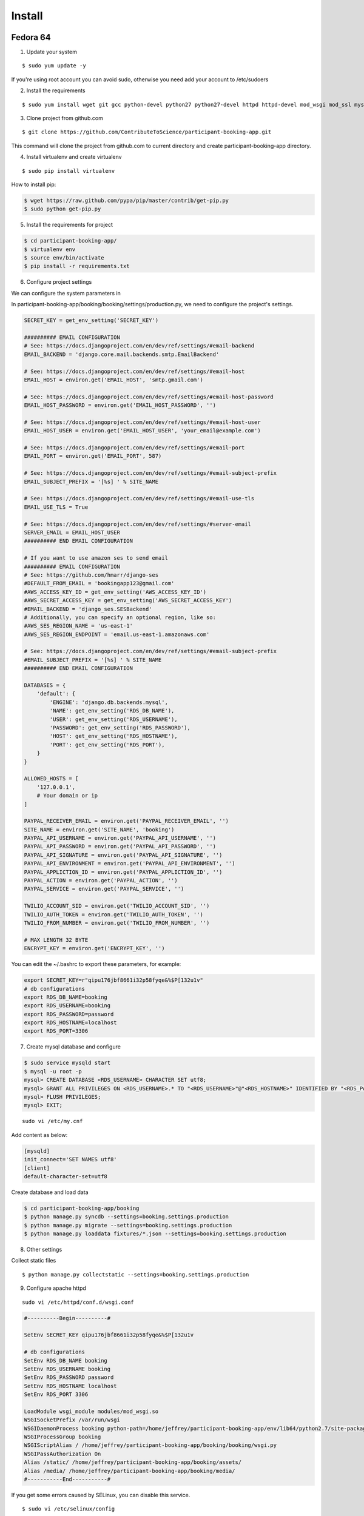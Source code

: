 Install
=========

Fedora 64
---------

1. Update your system

::

    $ sudo yum update -y

If you're using root account you can avoid sudo, otherwise you need add your account to /etc/sudoers

2. Install the requirements

::

    $ sudo yum install wget git gcc python-devel python27 python27-devel httpd httpd-devel mod_wsgi mod_ssl mysql mysql-server mysql-devel -y

3. Clone project from github.com

::

    $ git clone https://github.com/ContributeToScience/participant-booking-app.git

This command will clone the project from github.com to current directory and create participant-booking-app directory.

4. Install virtualenv and create virtualenv

::

    $ sudo pip install virtualenv

How to install pip:

.. code-block:: c::

    $ wget https://raw.github.com/pypa/pip/master/contrib/get-pip.py
    $ sudo python get-pip.py

5. Install the requirements for project

.. code-block:: c::

    $ cd participant-booking-app/
    $ virtualenv env
    $ source env/bin/activate
    $ pip install -r requirements.txt

6. Configure project settings

We can configure the system parameters in

In participant-booking-app/booking/booking/settings/production.py, we need to configure the project's settings.

.. code-block:: python::

    SECRET_KEY = get_env_setting('SECRET_KEY')

    ########## EMAIL CONFIGURATION
    # See: https://docs.djangoproject.com/en/dev/ref/settings/#email-backend
    EMAIL_BACKEND = 'django.core.mail.backends.smtp.EmailBackend'

    # See: https://docs.djangoproject.com/en/dev/ref/settings/#email-host
    EMAIL_HOST = environ.get('EMAIL_HOST', 'smtp.gmail.com')

    # See: https://docs.djangoproject.com/en/dev/ref/settings/#email-host-password
    EMAIL_HOST_PASSWORD = environ.get('EMAIL_HOST_PASSWORD', '')

    # See: https://docs.djangoproject.com/en/dev/ref/settings/#email-host-user
    EMAIL_HOST_USER = environ.get('EMAIL_HOST_USER', 'your_email@example.com')

    # See: https://docs.djangoproject.com/en/dev/ref/settings/#email-port
    EMAIL_PORT = environ.get('EMAIL_PORT', 587)

    # See: https://docs.djangoproject.com/en/dev/ref/settings/#email-subject-prefix
    EMAIL_SUBJECT_PREFIX = '[%s] ' % SITE_NAME

    # See: https://docs.djangoproject.com/en/dev/ref/settings/#email-use-tls
    EMAIL_USE_TLS = True

    # See: https://docs.djangoproject.com/en/dev/ref/settings/#server-email
    SERVER_EMAIL = EMAIL_HOST_USER
    ########## END EMAIL CONFIGURATION

    # If you want to use amazon ses to send email
    ########## EMAIL CONFIGURATION
    # See: https://github.com/hmarr/django-ses
    #DEFAULT_FROM_EMAIL = 'bookingapp123@gmail.com'
    #AWS_ACCESS_KEY_ID = get_env_setting('AWS_ACCESS_KEY_ID')
    #AWS_SECRET_ACCESS_KEY = get_env_setting('AWS_SECRET_ACCESS_KEY')
    #EMAIL_BACKEND = 'django_ses.SESBackend'
    # Additionally, you can specify an optional region, like so:
    #AWS_SES_REGION_NAME = 'us-east-1'
    #AWS_SES_REGION_ENDPOINT = 'email.us-east-1.amazonaws.com'

    # See: https://docs.djangoproject.com/en/dev/ref/settings/#email-subject-prefix
    #EMAIL_SUBJECT_PREFIX = '[%s] ' % SITE_NAME
    ########## END EMAIL CONFIGURATION

    DATABASES = {
        'default': {
            'ENGINE': 'django.db.backends.mysql',
            'NAME': get_env_setting('RDS_DB_NAME'),
            'USER': get_env_setting('RDS_USERNAME'),
            'PASSWORD': get_env_setting('RDS_PASSWORD'),
            'HOST': get_env_setting('RDS_HOSTNAME'),
            'PORT': get_env_setting('RDS_PORT'),
        }
    }

    ALLOWED_HOSTS = [
        '127.0.0.1',
        # Your domain or ip
    ]

    PAYPAL_RECEIVER_EMAIL = environ.get('PAYPAL_RECEIVER_EMAIL', '')
    SITE_NAME = environ.get('SITE_NAME', 'booking')
    PAYPAL_API_USERNAME = environ.get('PAYPAL_API_USERNAME', '')
    PAYPAL_API_PASSWORD = environ.get('PAYPAL_API_PASSWORD', '')
    PAYPAL_API_SIGNATURE = environ.get('PAYPAL_API_SIGNATURE', '')
    PAYPAL_API_ENVIRONMENT = environ.get('PAYPAL_API_ENVIRONMENT', '')
    PAYPAL_APPLICTION_ID = environ.get('PAYPAL_APPLICTION_ID', '')
    PAYPAL_ACTION = environ.get('PAYPAL_ACTION', '')
    PAYPAL_SERVICE = environ.get('PAYPAL_SERVICE', '')

    TWILIO_ACCOUNT_SID = environ.get('TWILIO_ACCOUNT_SID', '')
    TWILIO_AUTH_TOKEN = environ.get('TWILIO_AUTH_TOKEN', '')
    TWILIO_FROM_NUMBER = environ.get('TWILIO_FROM_NUMBER', '')

    # MAX LENGTH 32 BYTE
    ENCRYPT_KEY = environ.get('ENCRYPT_KEY', '')

You can edit the ~/.bashrc to export these parameters, for example:

.. code-block:: c::

    export SECRET_KEY=r"qipu176jbf8661i32p58fyqe&%$P[132u1v"
    # db configurations
    export RDS_DB_NAME=booking
    export RDS_USERNAME=booking
    export RDS_PASSWORD=password
    export RDS_HOSTNAME=localhost
    export RDS_PORT=3306

7. Create mysql database and configure

.. code-block:: mysql::

    $ sudo service mysqld start
    $ mysql -u root -p
    mysql> CREATE DATABASE <RDS_USERNAME> CHARACTER SET utf8;
    mysql> GRANT ALL PRIVILEGES ON <RDS_USERNAME>.* TO "<RDS_USERNAME>"@"<RDS_HOSTNAME>" IDENTIFIED BY "<RDS_PASSWORD>";
    mysql> FLUSH PRIVILEGES;
    mysql> EXIT;

::

    sudo vi /etc/my.cnf

Add content as below:

.. code-block:: mysql::

    [mysqld]
    init_connect='SET NAMES utf8'
    [client]
    default-character-set=utf8

Create database and load data

.. code-block:: c::

    $ cd participant-booking-app/booking
    $ python manage.py syncdb --settings=booking.settings.production
    $ python manage.py migrate --settings=booking.settings.production
    $ python manage.py loaddata fixtures/*.json --settings=booking.settings.production

8. Other settings

Collect static files

::

    $ python manage.py collectstatic --settings=booking.settings.production

9. Configure apache httpd

::

    sudo vi /etc/httpd/conf.d/wsgi.conf

.. code-block:: c::

    #----------Begin----------#

    SetEnv SECRET_KEY qipu176jbf8661i32p58fyqe&%$P[132u1v

    # db configurations
    SetEnv RDS_DB_NAME booking
    SetEnv RDS_USERNAME booking
    SetEnv RDS_PASSWORD password
    SetEnv RDS_HOSTNAME localhost
    SetEnv RDS_PORT 3306

    LoadModule wsgi_module modules/mod_wsgi.so
    WSGISocketPrefix /var/run/wsgi
    WSGIDaemonProcess booking python-path=/home/jeffrey/participant-booking-app/env/lib64/python2.7/site-packages/
    WSGIProcessGroup booking
    WSGIScriptAlias / /home/jeffrey/participant-booking-app/booking/booking/wsgi.py
    WSGIPassAuthorization On
    Alias /static/ /home/jeffrey/participant-booking-app/booking/assets/
    Alias /media/ /home/jeffrey/participant-booking-app/booking/media/
    #-----------End-----------#

If you get some errors caused by SELinux, you can disable this service.

::

    $ sudo vi /etc/selinux/config

    SELINUX=disabled


Debian 7c
--------
If you account didn't in sudoers, you can ask root user add you with:

::

    adduser <your_user_name> sudo


1. Update your system

::

    $ sudo apt-get update
    $ sudo apt-get upgrade


2. Install the software

::

    sudo apt-get install wget git gcc python python-dev apache2 libapache2-mod-wsgi mysql-server libmysqlclient-dev libbz2-dev apache2-threaded-dev make

3. Clone project from github.com

::

    $ git clone https://github.com/ContributeToScience/participant-booking-app.git

This command will clone the project from github.com to current directory and create participant-booking-app directory.

4. Install virtualenv and create virtualenv

::

    $ sudo pip install virtualenv

How to install pip:

.. code-block:: c::

    $ wget https://raw.github.com/pypa/pip/master/contrib/get-pip.py
    $ sudo python get-pip.py

5. Install the requirements for project

.. code-block:: c::

    $ cd participant-booking-app/
    $ virtualenv env
    $ source env/bin/activate
    $ pip install -r requirements.txt

6. Configure project settings

We can configure the system parameters in

In participant-booking-app/booking/booking/settings/production.py, we need to configure the project's settings.

.. code-block:: python::

    SECRET_KEY = get_env_setting('SECRET_KEY')

    ########## EMAIL CONFIGURATION
    # See: https://docs.djangoproject.com/en/dev/ref/settings/#email-backend
    EMAIL_BACKEND = 'django.core.mail.backends.smtp.EmailBackend'

    # See: https://docs.djangoproject.com/en/dev/ref/settings/#email-host
    EMAIL_HOST = environ.get('EMAIL_HOST', 'smtp.gmail.com')

    # See: https://docs.djangoproject.com/en/dev/ref/settings/#email-host-password
    EMAIL_HOST_PASSWORD = environ.get('EMAIL_HOST_PASSWORD', '')

    # See: https://docs.djangoproject.com/en/dev/ref/settings/#email-host-user
    EMAIL_HOST_USER = environ.get('EMAIL_HOST_USER', 'your_email@example.com')

    # See: https://docs.djangoproject.com/en/dev/ref/settings/#email-port
    EMAIL_PORT = environ.get('EMAIL_PORT', 587)

    # See: https://docs.djangoproject.com/en/dev/ref/settings/#email-subject-prefix
    EMAIL_SUBJECT_PREFIX = '[%s] ' % SITE_NAME

    # See: https://docs.djangoproject.com/en/dev/ref/settings/#email-use-tls
    EMAIL_USE_TLS = True

    # See: https://docs.djangoproject.com/en/dev/ref/settings/#server-email
    SERVER_EMAIL = EMAIL_HOST_USER
    ########## END EMAIL CONFIGURATION

    # If you want to use amazon ses to send email
    ########## EMAIL CONFIGURATION
    # See: https://github.com/hmarr/django-ses
    #DEFAULT_FROM_EMAIL = 'bookingapp123@gmail.com'
    #AWS_ACCESS_KEY_ID = get_env_setting('AWS_ACCESS_KEY_ID')
    #AWS_SECRET_ACCESS_KEY = get_env_setting('AWS_SECRET_ACCESS_KEY')
    #EMAIL_BACKEND = 'django_ses.SESBackend'
    # Additionally, you can specify an optional region, like so:
    #AWS_SES_REGION_NAME = 'us-east-1'
    #AWS_SES_REGION_ENDPOINT = 'email.us-east-1.amazonaws.com'

    # See: https://docs.djangoproject.com/en/dev/ref/settings/#email-subject-prefix
    #EMAIL_SUBJECT_PREFIX = '[%s] ' % SITE_NAME
    ########## END EMAIL CONFIGURATION

    DATABASES = {
        'default': {
            'ENGINE': 'django.db.backends.mysql',
            'NAME': get_env_setting('RDS_DB_NAME'),
            'USER': get_env_setting('RDS_USERNAME'),
            'PASSWORD': get_env_setting('RDS_PASSWORD'),
            'HOST': get_env_setting('RDS_HOSTNAME'),
            'PORT': get_env_setting('RDS_PORT'),
        }
    }

    ALLOWED_HOSTS = [
        '127.0.0.1',
        # Your domain or ip
    ]

    PAYPAL_RECEIVER_EMAIL = environ.get('PAYPAL_RECEIVER_EMAIL', '')
    SITE_NAME = environ.get('SITE_NAME', 'booking')
    PAYPAL_API_USERNAME = environ.get('PAYPAL_API_USERNAME', '')
    PAYPAL_API_PASSWORD = environ.get('PAYPAL_API_PASSWORD', '')
    PAYPAL_API_SIGNATURE = environ.get('PAYPAL_API_SIGNATURE', '')
    PAYPAL_API_ENVIRONMENT = environ.get('PAYPAL_API_ENVIRONMENT', '')
    PAYPAL_APPLICTION_ID = environ.get('PAYPAL_APPLICTION_ID', '')
    PAYPAL_ACTION = environ.get('PAYPAL_ACTION', '')
    PAYPAL_SERVICE = environ.get('PAYPAL_SERVICE', '')

    TWILIO_ACCOUNT_SID = environ.get('TWILIO_ACCOUNT_SID', '')
    TWILIO_AUTH_TOKEN = environ.get('TWILIO_AUTH_TOKEN', '')
    TWILIO_FROM_NUMBER = environ.get('TWILIO_FROM_NUMBER', '')

    # MAX LENGTH 32 BYTE
    ENCRYPT_KEY = environ.get('ENCRYPT_KEY', '')

You can edit the ~/.bashrc to export these parameters, for example:

.. code-block:: c::

    export SECRET_KEY=r"qipu176jbf8661i32p58fyqe&%$P[132u1v"
    # db configurations
    export RDS_DB_NAME=booking
    export RDS_USERNAME=booking
    export RDS_PASSWORD=password
    export RDS_HOSTNAME=localhost
    export RDS_PORT=3306

7. Create mysql database and configure

.. code-block:: mysql::

    $ sudo service mysql start
    $ mysql -u root -p
    mysql> CREATE DATABASE <RDS_DB_NAME> CHARACTER SET utf8;
    mysql> GRANT ALL PRIVILEGES ON <RDS_DB_NAME>.* TO "<RDS_USERNAME>"@"<RDS_HOSTNAME>" IDENTIFIED BY "<RDS_PASSWORD>";
    mysql> FLUSH PRIVILEGES;
    mysql> EXIT;

::

    sudo vi /etc/mysql/my.cnf

Add content as below:

.. code-block:: mysql::

    [mysqld]
    init_connect='SET NAMES utf8'
    [client]
    default-character-set=utf8

    $ sudo service mysql start

Create database and load data

.. code-block:: c::

    $ cd participant-booking-app/booking
    $ python manage.py syncdb --settings=booking.settings.production
    $ python manage.py migrate --settings=booking.settings.production
    $ python manage.py loaddata fixtures/*.json --settings=booking.settings.production

8. Other settings

Collect static files

::

    $ python manage.py collectstatic --settings=booking.settings.production

9. Configure apache httpd

::

    sudo a2enmod wsgi
    sudo gedit /etc/apache2/mod-available/wsgi.conf

.. code-block:: c::

    #----------Begin----------#

    SetEnv SECRET_KEY qipu176jbf8661i32p58fyqe&%$P[132u1v

    # db configurations
    SetEnv RDS_DB_NAME booking
    SetEnv RDS_USERNAME booking
    SetEnv RDS_PASSWORD password
    SetEnv RDS_HOSTNAME localhost
    SetEnv RDS_PORT 3306

    LoadModule wsgi_module modules/mod_wsgi.so
    WSGISocketPrefix /var/run/wsgi
    WSGIDaemonProcess booking python-path=/home/jeffrey/participant-booking-app/env/lib/python2.7/site-packages/
    WSGIProcessGroup booking
    WSGIScriptAlias / /home/jeffrey/participant-booking-app/booking/booking/wsgi.py
    WSGIPassAuthorization On
    Alias /static/ /home/jeffrey/participant-booking-app/booking/assets/
    Alias /media/ /home/jeffrey/participant-booking-app/booking/media/
    #-----------End-----------#
